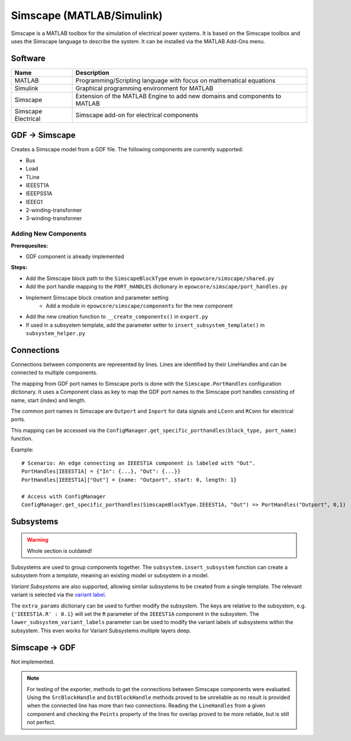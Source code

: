 Simscape (MATLAB/Simulink)
==========================

Simscape is a MATLAB toolbox for the simulation of electrical power systems.
It is based on the Simscape toolbox and uses the Simscape language to describe the system.
It can be installed via the MATLAB Add-Ons menu.

Software
--------

+---------------------+----------------------------------------------------------------------------+
| Name                | Description                                                                |
+=====================+============================================================================+
| MATLAB              | Programming/Scripting language with focus on mathematical equations        |
+---------------------+----------------------------------------------------------------------------+
| Simulink            | Graphical programming environment for MATLAB                               |
+---------------------+----------------------------------------------------------------------------+
| Simscape            | Extension of the MATLAB Engine to add new domains and components to MATLAB |
+---------------------+----------------------------------------------------------------------------+
| Simscape Electrical | Simscape add-on for electrical components                                  |
+---------------------+----------------------------------------------------------------------------+


GDF → Simscape
--------------
Creates a Simscape model from a GDF file.
The following components are currently supported:

* Bus
* Load
* TLine
* IEEEST1A
* IEEEPSS1A
* IEEEG1
* 2-winding-transformer
* 3-winding-transformer

Adding New Components
^^^^^^^^^^^^^^^^^^^^^

**Prerequesites:**

- GDF component is already implemented

**Steps:**

- Add the Simscape block path to the ``SimscapeBlockType`` enum in ``epowcore/simscape/shared.py``
- Add the port handle mapping to the ``PORT_HANDLES`` dictionary in ``epowcore/simscape/port_handles.py``
- Implement Simscape block creation and parameter setting
    - Add a module in ``epowcore/simscape/components`` for the new component
- Add the new creation function to ``__create_components()`` in ``export.py``
- If used in a subsystem template, add the parameter setter to ``insert_subsystem_template()`` in ``subsystem_helper.py``


Connections
-----------
Connections between components are represented by lines.
Lines are identified by their LineHandles and can be connected to multiple components.

The mapping from GDF port names to Simscape ports is done with the ``Simscape.PortHandles`` configuration dictionary.
It uses a Component class as key to map the GDF port names to the Simscape port handles consisting of name, start (index) and length.

The common port names in Simscape are ``Outport`` and ``Inport`` for data signals and ``LConn`` and ``RConn`` for electrical ports.

This mapping can be accessed via the ``ConfigManager.get_specific_porthandles(block_type, port_name)`` function.


Example::

    # Scenario: An edge connecting an IEEEST1A component is labeled with "Out".
    PortHandles[IEEEST1A] = {"In": {...}, "Out": {...}}
    PortHandles[IEEEST1A]["Out"] = {name: "Outport", start: 0, length: 1}

    # Access with ConfigManager
    ConfigManager.get_specific_porthandles(SimscapeBlockType.IEEEST1A, "Out") => PortHandles("Outport", 0,1)


Subsystems
----------

.. warning::

    Whole section is outdated!

Subsystems are used to group components together.
The ``subsystem.insert_subsystem`` function can create a subsystem from a *template*, meaning an existing model or subsystem in a model.

*Variant Subsystems* are also supported, allowing similar subsystems to be created from a single template.
The relevant variant is selected via the `variant label <https://de.mathworks.com/help/simulink/slref/variantsubsystemvariantmodelvariantassemblysubsystem.html>`_.

The ``extra_params`` dictionary can be used to further modify the subsystem.
The keys are relative to the subsystem, e.g. ``{'IEEEST1A.R' : 0.1}`` will set the ``R`` parameter of the ``IEEEST1A`` component in the subsystem.
The ``lower_subsystem_variant_labels`` parameter can be used to modify the variant labels of subsystems within the subsystem. This even works for Variant Subsystems multiple layers deep.


Simscape → GDF
--------------
Not implemented.

.. note:: 

    For testing of the exporter, methods to get the connections between Simscape components were evaluated.
    Using the ``SrcBlockHandle`` and ``DstBlockHandle`` methods proved to be unreliable as no result is provided when the connected line has more than two connections.
    Reading the ``LineHandles`` from a given component and checking the ``Points`` property of the lines for overlap proved to be more reliable, but is still not perfect.
